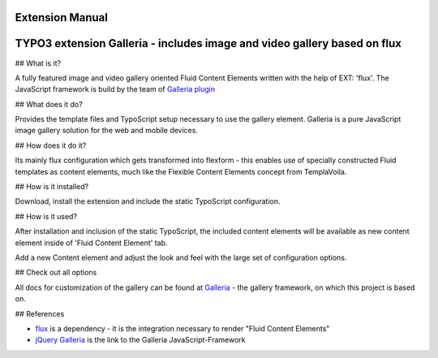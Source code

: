 Extension Manual
=================

TYPO3 extension Galleria - includes image and video gallery based on flux
=================================================================================================

## What is it?

A fully featured image and video gallery oriented Fluid Content Elements written with the help of EXT: 'flux'. The JavaScript framework is build by the team of `Galleria plugin`_

## What does it do?

Provides the template files and TypoScript setup necessary to use the gallery element. Galleria is a pure JavaScript image gallery solution for the web and mobile devices.

## How does it do it?

Its mainly flux configuration which gets transformed into flexform - this enables use of specially constructed Fluid templates as
content elements, much like the Flexible Content Elements concept from TemplaVoila.

## How is it installed?

Download, install the extension and include the static TypoScript configuration.

## How is it used?

After installation and inclusion of the static TypoScript, the included content elements will be available as new content element
inside of 'Fluid Content Element' tab.

Add a new Content element and adjust the look and feel with the large set of configuration options.

## Check out all options

All docs for customization of the gallery can be found at `Galleria`_  - the gallery framework, on which this project is based on.

## References

* `flux`_ is a dependency - it is the integration necessary to render "Fluid Content Elements"
* `jQuery Galleria`_ is the link to the Galleria JavaScript-Framework

.. _Galleria: http://galleria.io/docs/
.. _flux: https://github.com/NamelessCoder/flux
.. _jQuery Galleria: http://galleria.io
.. _Galleria plugin: http://galleria.io